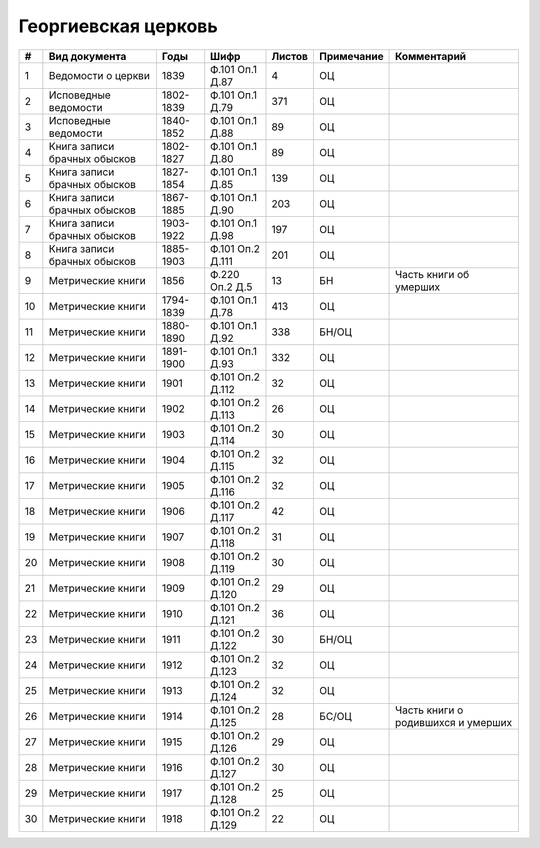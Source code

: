 
.. Church datasheet RST template
.. Autogenerated by cfp-sphinx.py

.. index:: Георгиевская церковь

Георгиевская церковь
====================

.. list-table::
   :header-rows: 1

   * - #
     - Вид документа
     - Годы
     - Шифр
     - Листов
     - Примечание
     - Комментарий

   * - 1
     - Ведомости о церкви
     - 1839
     - Ф.101 Оп.1 Д.87
     - 4
     - ОЦ
     - 
   * - 2
     - Исповедные ведомости
     - 1802-1839
     - Ф.101 Оп.1 Д.79
     - 371
     - ОЦ
     - 
   * - 3
     - Исповедные ведомости
     - 1840-1852
     - Ф.101 Оп.1 Д.88
     - 89
     - ОЦ
     - 
   * - 4
     - Книга записи брачных обысков
     - 1802-1827
     - Ф.101 Оп.1 Д.80
     - 89
     - ОЦ
     - 
   * - 5
     - Книга записи брачных обысков
     - 1827-1854
     - Ф.101 Оп.1 Д.85
     - 139
     - ОЦ
     - 
   * - 6
     - Книга записи брачных обысков
     - 1867-1885
     - Ф.101 Оп.1 Д.90
     - 203
     - ОЦ
     - 
   * - 7
     - Книга записи брачных обысков
     - 1903-1922
     - Ф.101 Оп.1 Д.98
     - 197
     - ОЦ
     - 
   * - 8
     - Книга записи брачных обысков
     - 1885-1903
     - Ф.101 Оп.2 Д.111
     - 201
     - ОЦ
     - 
   * - 9
     - Метрические книги
     - 1856
     - Ф.220 Оп.2 Д.5
     - 13
     - БН
     - Часть книги об умерших
   * - 10
     - Метрические книги
     - 1794-1839
     - Ф.101 Оп.1 Д.78
     - 413
     - ОЦ
     - 
   * - 11
     - Метрические книги
     - 1880-1890
     - Ф.101 Оп.1 Д.92
     - 338
     - БН/ОЦ
     - 
   * - 12
     - Метрические книги
     - 1891-1900
     - Ф.101 Оп.1 Д.93
     - 332
     - ОЦ
     - 
   * - 13
     - Метрические книги
     - 1901
     - Ф.101 Оп.2 Д.112
     - 32
     - ОЦ
     - 
   * - 14
     - Метрические книги
     - 1902
     - Ф.101 Оп.2 Д.113
     - 26
     - ОЦ
     - 
   * - 15
     - Метрические книги
     - 1903
     - Ф.101 Оп.2 Д.114
     - 30
     - ОЦ
     - 
   * - 16
     - Метрические книги
     - 1904
     - Ф.101 Оп.2 Д.115
     - 32
     - ОЦ
     - 
   * - 17
     - Метрические книги
     - 1905
     - Ф.101 Оп.2 Д.116
     - 32
     - ОЦ
     - 
   * - 18
     - Метрические книги
     - 1906
     - Ф.101 Оп.2 Д.117
     - 42
     - ОЦ
     - 
   * - 19
     - Метрические книги
     - 1907
     - Ф.101 Оп.2 Д.118
     - 31
     - ОЦ
     - 
   * - 20
     - Метрические книги
     - 1908
     - Ф.101 Оп.2 Д.119
     - 30
     - ОЦ
     - 
   * - 21
     - Метрические книги
     - 1909
     - Ф.101 Оп.2 Д.120
     - 29
     - ОЦ
     - 
   * - 22
     - Метрические книги
     - 1910
     - Ф.101 Оп.2 Д.121
     - 36
     - ОЦ
     - 
   * - 23
     - Метрические книги
     - 1911
     - Ф.101 Оп.2 Д.122
     - 30
     - БН/ОЦ
     - 
   * - 24
     - Метрические книги
     - 1912
     - Ф.101 Оп.2 Д.123
     - 32
     - ОЦ
     - 
   * - 25
     - Метрические книги
     - 1913
     - Ф.101 Оп.2 Д.124
     - 32
     - ОЦ
     - 
   * - 26
     - Метрические книги
     - 1914
     - Ф.101 Оп.2 Д.125
     - 28
     - БС/ОЦ
     - Часть книги о родившихся и умерших
   * - 27
     - Метрические книги
     - 1915
     - Ф.101 Оп.2 Д.126
     - 29
     - ОЦ
     - 
   * - 28
     - Метрические книги
     - 1916
     - Ф.101 Оп.2 Д.127
     - 30
     - ОЦ
     - 
   * - 29
     - Метрические книги
     - 1917
     - Ф.101 Оп.2 Д.128
     - 25
     - ОЦ
     - 
   * - 30
     - Метрические книги
     - 1918
     - Ф.101 Оп.2 Д.129
     - 22
     - ОЦ
     - 


